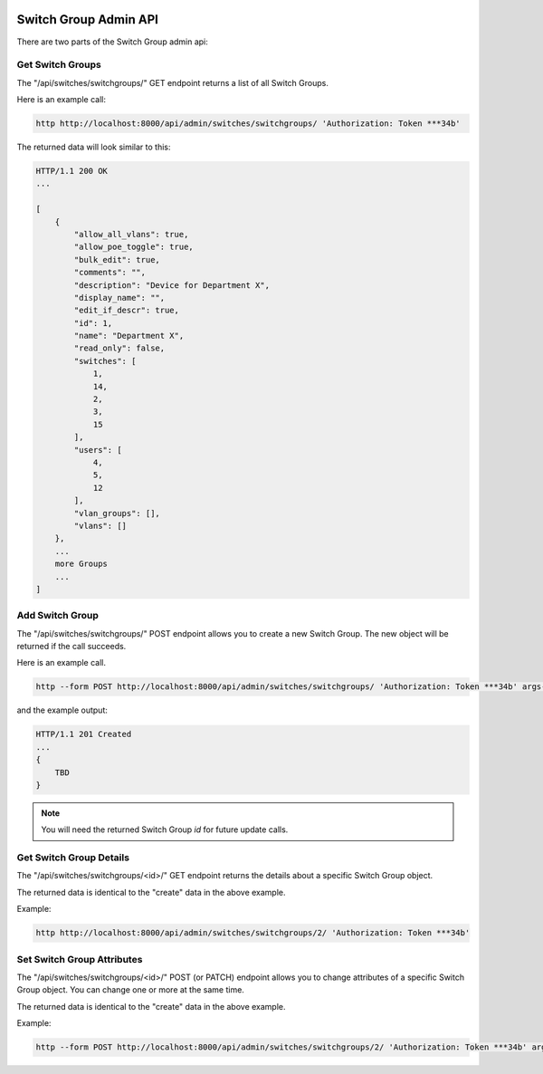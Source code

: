 .. image:: ../../_static/openl2m_logo.png

======================
Switch Group Admin API
======================

There are two parts of the Switch Group admin api:

Get Switch Groups
-----------------

The "/api/switches/switchgroups/" GET endpoint returns a list of all Switch Groups.

Here is an example call:

.. code-block:: python

    http http://localhost:8000/api/admin/switches/switchgroups/ 'Authorization: Token ***34b'

The returned data will look similar to this:

.. code-block:: python

    HTTP/1.1 200 OK
    ...

    [
        {
            "allow_all_vlans": true,
            "allow_poe_toggle": true,
            "bulk_edit": true,
            "comments": "",
            "description": "Device for Department X",
            "display_name": "",
            "edit_if_descr": true,
            "id": 1,
            "name": "Department X",
            "read_only": false,
            "switches": [
                1,
                14,
                2,
                3,
                15
            ],
            "users": [
                4,
                5,
                12
            ],
            "vlan_groups": [],
            "vlans": []
        },
        ...
        more Groups
        ...
    ]


Add Switch Group
----------------

The "/api/switches/switchgroups/" POST endpoint allows you to create a new Switch Group.
The new object will be returned if the call succeeds.

Here is an example call.

.. code-block:: python

    http --form POST http://localhost:8000/api/admin/switches/switchgroups/ 'Authorization: Token ***34b' args-to-be-added

and the example output:

.. code-block:: python

    HTTP/1.1 201 Created
    ...
    {
        TBD
    }


.. note::

    You will need the returned Switch Group *id* for future update calls.


Get Switch Group Details
------------------------

The "/api/switches/switchgroups/<id>/" GET endpoint returns the details about a specific Switch Group object.

The returned data is identical to the "create" data in the above example.

Example:

.. code-block:: python

    http http://localhost:8000/api/admin/switches/switchgroups/2/ 'Authorization: Token ***34b'


Set Switch Group Attributes
---------------------------

The "/api/switches/switchgroups/<id>/" POST (or PATCH) endpoint allows you to change attributes of a
specific Switch Group object. You can change one or more at the same time.

The returned data is identical to the "create" data in the above example.

Example:

.. code-block:: python

    http --form POST http://localhost:8000/api/admin/switches/switchgroups/2/ 'Authorization: Token ***34b' arguments_to_be_added